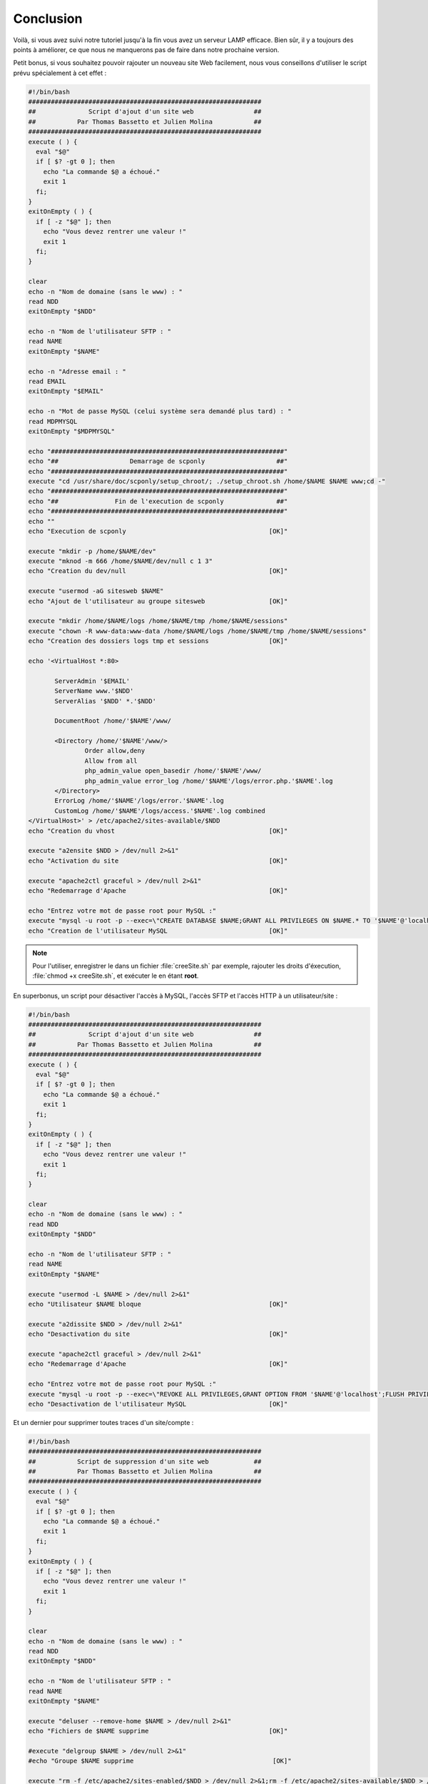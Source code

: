 Conclusion
==========

Voilà, si vous avez suivi notre tutoriel jusqu'à la fin vous avez un serveur LAMP efficace. Bien sûr, il y a toujours des points à améliorer, ce que nous ne manquerons pas de faire dans notre prochaine version.

Petit bonus, si vous souhaitez pouvoir rajouter un nouveau site Web facilement, nous vous conseillons d'utiliser le script prévu spécialement à cet effet :

.. code-block:: bash

  #!/bin/bash
  ##############################################################
  ##              Script d'ajout d'un site web                ##
  ##           Par Thomas Bassetto et Julien Molina           ##
  ##############################################################
  execute ( ) {
    eval "$@"
    if [ $? -gt 0 ]; then
      echo "La commande $@ a échoué."
      exit 1
    fi;
  }
  exitOnEmpty ( ) {
    if [ -z "$@" ]; then
      echo "Vous devez rentrer une valeur !"
      exit 1
    fi;
  }

  clear
  echo -n "Nom de domaine (sans le www) : "
  read NDD
  exitOnEmpty "$NDD"

  echo -n "Nom de l'utilisateur SFTP : "
  read NAME
  exitOnEmpty "$NAME"

  echo -n "Adresse email : "
  read EMAIL
  exitOnEmpty "$EMAIL"

  echo -n "Mot de passe MySQL (celui système sera demandé plus tard) : "
  read MDPMYSQL
  exitOnEmpty "$MDPMYSQL"

  echo "##############################################################"
  echo "##                   Demarrage de scponly                   ##"
  echo "##############################################################"
  execute "cd /usr/share/doc/scponly/setup_chroot/; ./setup_chroot.sh /home/$NAME $NAME www;cd -"
  echo "##############################################################"
  echo "##               Fin de l'execution de scponly              ##"
  echo "##############################################################"
  echo ""
  echo "Execution de scponly                                      [OK]"

  execute "mkdir -p /home/$NAME/dev"
  execute "mknod -m 666 /home/$NAME/dev/null c 1 3"
  echo "Creation du dev/null                                      [OK]"

  execute "usermod -aG sitesweb $NAME"
  echo "Ajout de l'utilisateur au groupe sitesweb                 [OK]"
  
  execute "mkdir /home/$NAME/logs /home/$NAME/tmp /home/$NAME/sessions"
  execute "chown -R www-data:www-data /home/$NAME/logs /home/$NAME/tmp /home/$NAME/sessions"
  echo "Creation des dossiers logs tmp et sessions                [OK]"
     
  echo '<VirtualHost *:80>

         ServerAdmin '$EMAIL'
         ServerName www.'$NDD'
         ServerAlias '$NDD' *.'$NDD'
     
         DocumentRoot /home/'$NAME'/www/

         <Directory /home/'$NAME'/www/>
                 Order allow,deny
                 Allow from all
                 php_admin_value open_basedir /home/'$NAME'/www/
                 php_admin_value error_log /home/'$NAME'/logs/error.php.'$NAME'.log
         </Directory>
         ErrorLog /home/'$NAME'/logs/error.'$NAME'.log
         CustomLog /home/'$NAME'/logs/access.'$NAME'.log combined
  </VirtualHost>' > /etc/apache2/sites-available/$NDD
  echo "Creation du vhost                                         [OK]"

  execute "a2ensite $NDD > /dev/null 2>&1"
  echo "Activation du site                                        [OK]"

  execute "apache2ctl graceful > /dev/null 2>&1"
  echo "Redemarrage d'Apache                                      [OK]"

  echo "Entrez votre mot de passe root pour MySQL :"
  execute "mysql -u root -p --exec=\"CREATE DATABASE $NAME;GRANT ALL PRIVILEGES ON $NAME.* TO '$NAME'@'localhost' IDENTIFIED BY '$MDPMYSQL';FLUSH PRIVILEGES;\""
  echo "Creation de l'utilisateur MySQL                           [OK]"

.. note:: Pour l'utiliser, enregistrer le dans un fichier :file:`creeSite.sh` par exemple, rajouter les droits d'éxecution, :file:`chmod +x creeSite.sh`, et exécuter le en étant **root**.

En superbonus, un script pour désactiver l'accès à MySQL, l'accès SFTP et l'accès HTTP à un utilisateur/site :

.. code-block:: bash

  #!/bin/bash
  ##############################################################
  ##              Script d'ajout d'un site web                ##
  ##           Par Thomas Bassetto et Julien Molina           ##
  ##############################################################
  execute ( ) {
    eval "$@"
    if [ $? -gt 0 ]; then
      echo "La commande $@ a échoué."
      exit 1
    fi;
  }
  exitOnEmpty ( ) {
    if [ -z "$@" ]; then
      echo "Vous devez rentrer une valeur !"
      exit 1
    fi;
  }

  clear
  echo -n "Nom de domaine (sans le www) : "
  read NDD
  exitOnEmpty "$NDD"

  echo -n "Nom de l'utilisateur SFTP : "
  read NAME
  exitOnEmpty "$NAME"

  execute "usermod -L $NAME > /dev/null 2>&1"
  echo "Utilisateur $NAME bloque                                  [OK]"

  execute "a2dissite $NDD > /dev/null 2>&1"
  echo "Desactivation du site                                     [OK]"

  execute "apache2ctl graceful > /dev/null 2>&1"
  echo "Redemarrage d'Apache                                      [OK]"

  echo "Entrez votre mot de passe root pour MySQL :"
  execute "mysql -u root -p --exec=\"REVOKE ALL PRIVILEGES,GRANT OPTION FROM '$NAME'@'localhost';FLUSH PRIVILEGES;\""
  echo "Desactivation de l'utilisateur MySQL                      [OK]"

Et un dernier pour supprimer toutes traces d'un site/compte :

.. code-block:: bash

  #!/bin/bash
  ##############################################################
  ##           Script de suppression d'un site web            ##
  ##           Par Thomas Bassetto et Julien Molina           ##
  ##############################################################
  execute ( ) {
    eval "$@"
    if [ $? -gt 0 ]; then
      echo "La commande $@ a échoué."
      exit 1
    fi;
  }
  exitOnEmpty ( ) {
    if [ -z "$@" ]; then
      echo "Vous devez rentrer une valeur !"
      exit 1
    fi;
  }

  clear
  echo -n "Nom de domaine (sans le www) : "
  read NDD
  exitOnEmpty "$NDD"

  echo -n "Nom de l'utilisateur SFTP : "
  read NAME
  exitOnEmpty "$NAME"

  execute "deluser --remove-home $NAME > /dev/null 2>&1"
  echo "Fichiers de $NAME supprime                                [OK]"

  #execute "delgroup $NAME > /dev/null 2>&1"
  #echo "Groupe $NAME supprime                                     [OK]"

  execute "rm -f /etc/apache2/sites-enabled/$NDD > /dev/null 2>&1;rm -f /etc/apache2/sites-available/$NDD > /dev/null 2>&1;"
  echo "Suppression du site dans Apache                           [OK]"

  execute "apache2ctl graceful > /dev/null 2>&1"
  echo "Redemarrage d'Apache                                      [OK]"

  echo "Entrez votre mot de passe root pour MySQL :"
  execute "mysql -u root -p --exec=\"DROP DATABASE $NAME;DROP USER $NAME;FLUSH PRIVILEGES;\""
  echo "Suppression de l'utilisateur MySQL et de sa base          [OK]"
